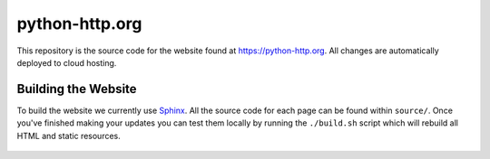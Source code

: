 python-http.org
===============

This repository is the source code for the website found at https://python-http.org.
All changes are automatically deployed to cloud hosting.

Building the Website
--------------------

To build the website we currently use `Sphinx`_. All the source code for each page can be
found within ``source/``. Once you've finished making your updates you can test them locally
by running the ``./build.sh`` script which will rebuild all HTML and static resources.

 .. _Sphinx: http://www.sphinx-doc.org/en/master/
